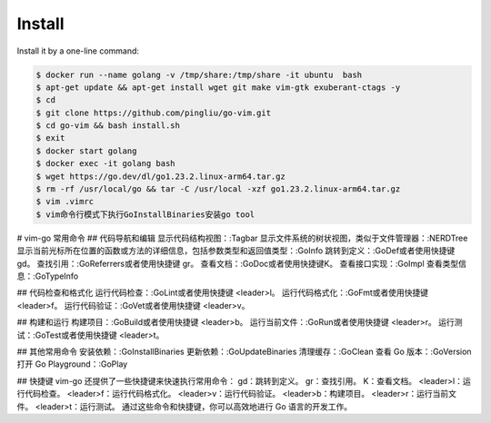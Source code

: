 Install
~~~~~~~

Install it by a one-line command:

.. code:: bash

    $ docker run --name golang -v /tmp/share:/tmp/share -it ubuntu  bash
    $ apt-get update && apt-get install wget git make vim-gtk exuberant-ctags -y 
    $ cd
    $ git clone https://github.com/pingliu/go-vim.git
    $ cd go-vim && bash install.sh
    $ exit
    $ docker start golang
    $ docker exec -it golang bash
    $ wget https://go.dev/dl/go1.23.2.linux-arm64.tar.gz
    $ rm -rf /usr/local/go && tar -C /usr/local -xzf go1.23.2.linux-arm64.tar.gz
    $ vim .vimrc 
    $ vim命令行模式下执行GoInstallBinaries安装go tool

# vim-go 常用命令
## 代码导航和编辑
显示代码结构视图：:Tagbar
显示文件系统的树状视图，类似于文件管理器：:NERDTree
显示当前光标所在位置的函数或方法的详细信息，包括参数类型和返回值类型：:GoInfo
跳转到定义：:GoDef或者使用快捷键gd。
查找引用：:GoReferrers或者使用快捷键 gr。
查看文档：:GoDoc或者使用快捷键K。
查看接口实现：:GoImpl
查看类型信息：:GoTypeInfo

## 代码检查和格式化
运行代码检查：:GoLint或者使用快捷键 <leader>l。
运行代码格式化：:GoFmt或者使用快捷键 <leader>f。
运行代码验证：:GoVet或者使用快捷键 <leader>v。

## 构建和运行
构建项目：:GoBuild或者使用快捷键 <leader>b。
运行当前文件：:GoRun或者使用快捷键 <leader>r。
运行测试：:GoTest或者使用快捷键 <leader>t。

## 其他常用命令
安装依赖：:GoInstallBinaries
更新依赖：:GoUpdateBinaries
清理缓存：:GoClean
查看 Go 版本：:GoVersion
打开 Go Playground：:GoPlay

## 快捷键
vim-go 还提供了一些快捷键来快速执行常用命令：
gd：跳转到定义。
gr：查找引用。
K：查看文档。
<leader>l：运行代码检查。
<leader>f：运行代码格式化。
<leader>v：运行代码验证。
<leader>b：构建项目。
<leader>r：运行当前文件。
<leader>t：运行测试。
通过这些命令和快捷键，你可以高效地进行 Go 语言的开发工作。
